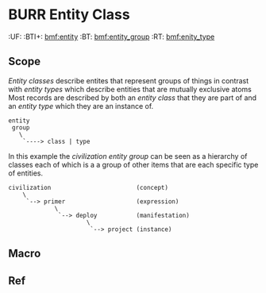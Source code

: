#+PROPERTY: TT  [[hord:top]]
#+PROPERTY: BTI [[bmf:burr]] [[bmf:work]]
* BURR Entity Class
  :PROPERTIES:
  :CUSTOM_ID: Entity_class_(bmf)
  :Created:   2017-06-22T17:01@Prek Leap (11.642600N-104.919210W)
  :ID:        d8a12c0f-7b87-4000-99f7-df1a329c7c6a
  :VER:       551397729.139512310
  :GEO:       48P-491193-1287029-15
  :BXID:      bmf:VRO2-1742
  :Class:     core
  :Type:      concept
  :Status:    wip 
  :Licence:   MIT/CC BY-SA 4.0
  :END:

  :TREE:
  :UF:    
  :BTI+:  [[bmf:entity]]
  :BT:    [[bmf:entity_group]]
  :RT:    [[bmf:enity_type]]
  :END:

** Scope


/Entity classes/ describe entites that represent groups of things in
contrast with /entity types/ which describe entities that are mutually
exclusive atoms Most records are described by both an /entity class/
that they are part of and an /entity type/ which they are an instance
of.

#+begin_src ascii
entity
 group
   \
    `----> class | type
#+end_src

In this example the /civilization entity group/ can be seen as a
hierarchy of classes each of which is a a group of other items that
are each specific type of entities.

#+begin_src ascii
civilization                        (concept)
    \
     `--> primer                    (expression)
             \
              `--> deploy           (manifestation)
                      \
                       `--> project (instance)
#+end_src



** Macro

** Ref
